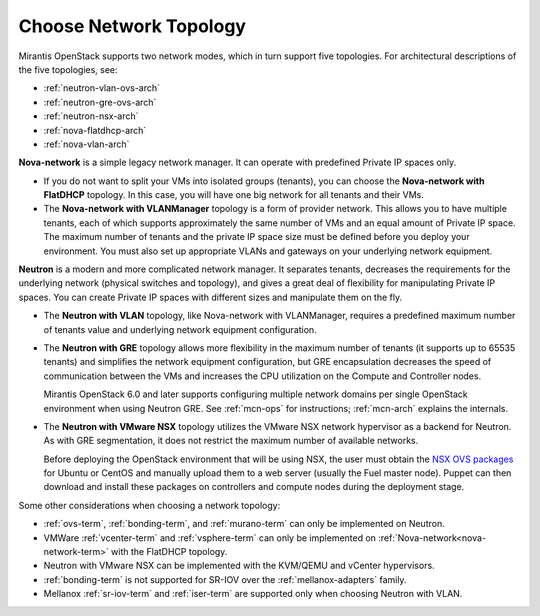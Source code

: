 
.. _net-topology-plan:

Choose Network Topology
=======================

Mirantis OpenStack supports two network modes,
which in turn support five topologies.
For architectural descriptions of the five topologies, see:

* :ref:`neutron-vlan-ovs-arch`
* :ref:`neutron-gre-ovs-arch`
* :ref:`neutron-nsx-arch`
* :ref:`nova-flatdhcp-arch`
* :ref:`nova-vlan-arch`

**Nova-network** is a simple legacy network manager.
It can operate with predefined Private IP spaces only.

* If you do not want to split your VMs into isolated groups (tenants),
  you can choose the **Nova-network with FlatDHCP** topology.
  In this case, you will have one big network
  for all tenants and their VMs.

* The **Nova-network with VLANManager** topology
  is a form of provider network.
  This allows you to have multiple tenants,
  each of which supports approximately the same number of VMs
  and an equal amount of Private IP space.
  The maximum number of tenants
  and the private IP space size must be defined
  before you deploy your environment.
  You must also set up appropriate VLANs and gateways
  on your underlying network equipment.

**Neutron** is a modern and more complicated network manager.
It separates tenants,
decreases the requirements for the underlying network
(physical switches and topology),
and gives a great deal of flexibility
for manipulating Private IP spaces.
You can create Private IP spaces with different sizes
and manipulate them on the fly.

* The **Neutron with VLAN** topology,
  like Nova-network with VLANManager,
  requires a predefined maximum number of tenants value
  and underlying network equipment configuration.

* The **Neutron with GRE** topology
  allows more flexibility in the maximum number of tenants
  (it supports up to 65535 tenants)
  and simplifies the network equipment configuration,
  but GRE encapsulation decreases the speed of communication between the VMs
  and increases the CPU utilization on the Compute and Controller nodes.

  Mirantis OpenStack 6.0 and later supports configuring
  multiple network domains per single OpenStack environment
  when using Neutron GRE.
  See :ref:`mcn-ops` for instructions;
  :ref:`mcn-arch` explains the internals.

* The **Neutron with VMware NSX** topology utilizes
  the VMware NSX network hypervisor as a backend for Neutron.
  As with GRE segmentation,
  it does not restrict the maximum number of available networks.

  Before deploying the OpenStack environment that will be using NSX,
  the user must obtain the
  `NSX OVS packages <https://my.vmware.com/web/vmware/info/slug/networking_security/vmware_nsx/4_x>`_
  for Ubuntu or CentOS and manually upload them to a web server
  (usually the Fuel master node).
  Puppet can then download and install these packages
  on controllers and compute nodes during the deployment stage.

Some other considerations when choosing a network topology:

- :ref:`ovs-term`, :ref:`bonding-term`, and :ref:`murano-term`
  can only be implemented on Neutron.
- VMWare :ref:`vcenter-term` and :ref:`vsphere-term`
  can only be implemented on :ref:`Nova-network<nova-network-term>`
  with the FlatDHCP topology.
- Neutron with VMware NSX can be implemented with the KVM/QEMU and vCenter hypervisors.
- :ref:`bonding-term` is not supported for SR-IOV over
  the :ref:`mellanox-adapters` family.
- Mellanox :ref:`sr-iov-term` and :ref:`iser-term` are supported only when
  choosing Neutron with VLAN.

